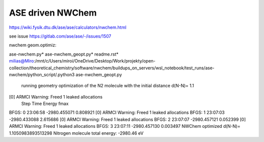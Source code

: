 ASE driven NWChem
=================


https://wiki.fysik.dtu.dk/ase/ase/calculators/nwchem.html


see issue https://gitlab.com/ase/ase/-/issues/1507


nwchem geom.optimiz:

ase-nwchem.py*  ase-nwchem_geopt.py*  readme.rst*
milias@Miro:/mnt/c/Users/miroi/OneDrive/Desktop/Work/projekty/open-collection/theoretical_chemistry/software/nwchem/buildups_on_servers/wsl_notebook/test_runs/ase-nwchem/python_script/.python3 ase-nwchem_geopt.py

 running geometry optimization of the N2 molecule with the initial distance d(N-N)= 1.1
[0] ARMCI Warning: Freed 1 leaked allocations
      Step     Time          Energy          fmax
BFGS:    0 23:06:58    -2980.455071        0.808921
[0] ARMCI Warning: Freed 1 leaked allocations
BFGS:    1 23:07:03    -2980.433088        2.615686
[0] ARMCI Warning: Freed 1 leaked allocations
BFGS:    2 23:07:07    -2980.457121        0.052399
[0] ARMCI Warning: Freed 1 leaked allocations
BFGS:    3 23:07:11    -2980.457130        0.003497
NWChem optimized d(N-N)= 1.1050983893513298
Nitrogen molecule total energy: -2980.46 eV

